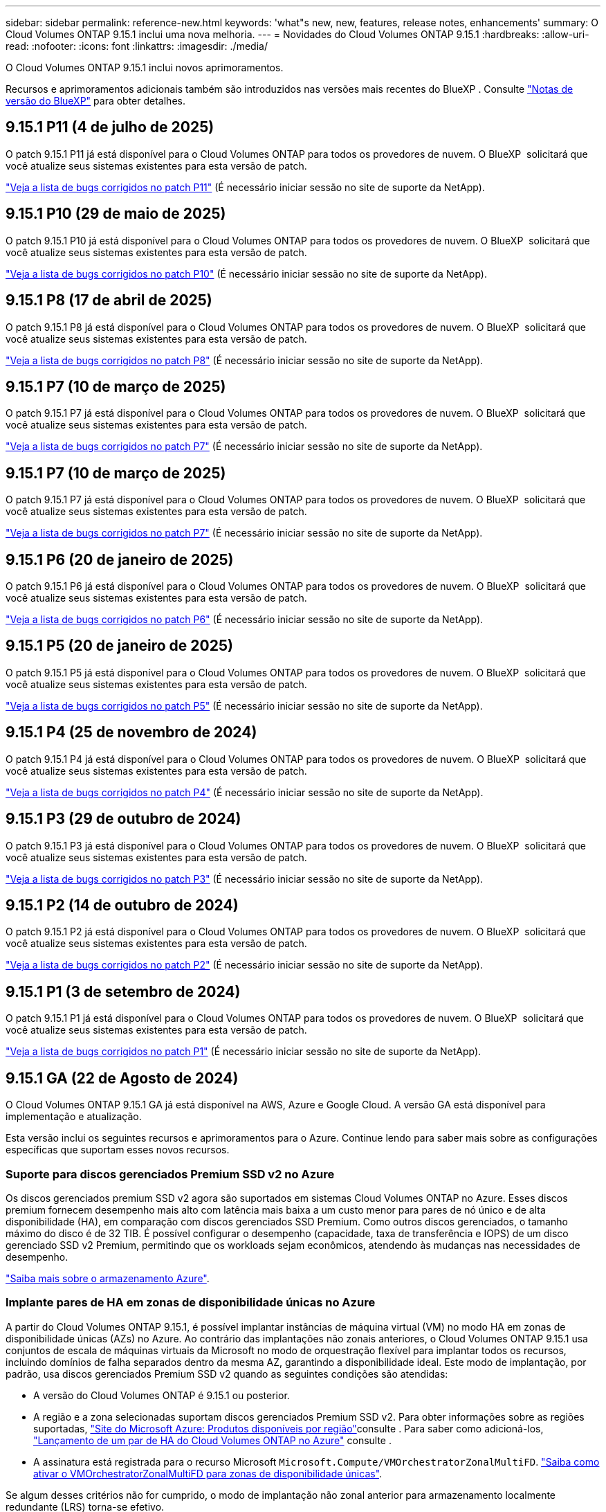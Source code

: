 ---
sidebar: sidebar 
permalink: reference-new.html 
keywords: 'what"s new, new, features, release notes, enhancements' 
summary: O Cloud Volumes ONTAP 9.15.1 inclui uma nova melhoria. 
---
= Novidades do Cloud Volumes ONTAP 9.15.1
:hardbreaks:
:allow-uri-read: 
:nofooter: 
:icons: font
:linkattrs: 
:imagesdir: ./media/


[role="lead"]
O Cloud Volumes ONTAP 9.15.1 inclui novos aprimoramentos.

Recursos e aprimoramentos adicionais também são introduzidos nas versões mais recentes do BlueXP . Consulte https://docs.netapp.com/us-en/bluexp-cloud-volumes-ontap/whats-new.html["Notas de versão do BlueXP"^] para obter detalhes.



== 9.15.1 P11 (4 de julho de 2025)

O patch 9.15.1 P11 já está disponível para o Cloud Volumes ONTAP para todos os provedores de nuvem. O BlueXP  solicitará que você atualize seus sistemas existentes para esta versão de patch.

link:https://mysupport.netapp.com/site/products/all/details/cloud-volumes-ontap/downloads-tab/download/62632/9.15.1P11["Veja a lista de bugs corrigidos no patch P11"^] (É necessário iniciar sessão no site de suporte da NetApp).



== 9.15.1 P10 (29 de maio de 2025)

O patch 9.15.1 P10 já está disponível para o Cloud Volumes ONTAP para todos os provedores de nuvem. O BlueXP  solicitará que você atualize seus sistemas existentes para esta versão de patch.

link:https://mysupport.netapp.com/site/products/all/details/cloud-volumes-ontap/downloads-tab/download/62632/9.15.1P10["Veja a lista de bugs corrigidos no patch P10"^] (É necessário iniciar sessão no site de suporte da NetApp).



== 9.15.1 P8 (17 de abril de 2025)

O patch 9.15.1 P8 já está disponível para o Cloud Volumes ONTAP para todos os provedores de nuvem. O BlueXP  solicitará que você atualize seus sistemas existentes para esta versão de patch.

link:https://mysupport.netapp.com/site/products/all/details/cloud-volumes-ontap/downloads-tab/download/62632/9.15.1P8["Veja a lista de bugs corrigidos no patch P8"^] (É necessário iniciar sessão no site de suporte da NetApp).



== 9.15.1 P7 (10 de março de 2025)

O patch 9.15.1 P7 já está disponível para o Cloud Volumes ONTAP para todos os provedores de nuvem. O BlueXP  solicitará que você atualize seus sistemas existentes para esta versão de patch.

link:https://mysupport.netapp.com/site/products/all/details/cloud-volumes-ontap/downloads-tab/download/62632/9.15.1P7["Veja a lista de bugs corrigidos no patch P7"^] (É necessário iniciar sessão no site de suporte da NetApp).



== 9.15.1 P7 (10 de março de 2025)

O patch 9.15.1 P7 já está disponível para o Cloud Volumes ONTAP para todos os provedores de nuvem. O BlueXP  solicitará que você atualize seus sistemas existentes para esta versão de patch.

link:https://mysupport.netapp.com/site/products/all/details/cloud-volumes-ontap/downloads-tab/download/62632/9.15.1P7["Veja a lista de bugs corrigidos no patch P7"^] (É necessário iniciar sessão no site de suporte da NetApp).



== 9.15.1 P6 (20 de janeiro de 2025)

O patch 9.15.1 P6 já está disponível para o Cloud Volumes ONTAP para todos os provedores de nuvem. O BlueXP  solicitará que você atualize seus sistemas existentes para esta versão de patch.

link:https://mysupport.netapp.com/site/products/all/details/cloud-volumes-ontap/downloads-tab/download/62632/9.15.1P6["Veja a lista de bugs corrigidos no patch P6"^] (É necessário iniciar sessão no site de suporte da NetApp).



== 9.15.1 P5 (20 de janeiro de 2025)

O patch 9.15.1 P5 já está disponível para o Cloud Volumes ONTAP para todos os provedores de nuvem. O BlueXP  solicitará que você atualize seus sistemas existentes para esta versão de patch.

link:https://mysupport.netapp.com/site/products/all/details/cloud-volumes-ontap/downloads-tab/download/62632/9.15.1P5["Veja a lista de bugs corrigidos no patch P5"^] (É necessário iniciar sessão no site de suporte da NetApp).



== 9.15.1 P4 (25 de novembro de 2024)

O patch 9.15.1 P4 já está disponível para o Cloud Volumes ONTAP para todos os provedores de nuvem. O BlueXP  solicitará que você atualize seus sistemas existentes para esta versão de patch.

link:https://mysupport.netapp.com/site/products/all/details/cloud-volumes-ontap/downloads-tab/download/62632/9.15.1P4["Veja a lista de bugs corrigidos no patch P4"^] (É necessário iniciar sessão no site de suporte da NetApp).



== 9.15.1 P3 (29 de outubro de 2024)

O patch 9.15.1 P3 já está disponível para o Cloud Volumes ONTAP para todos os provedores de nuvem. O BlueXP  solicitará que você atualize seus sistemas existentes para esta versão de patch.

link:https://mysupport.netapp.com/site/products/all/details/cloud-volumes-ontap/downloads-tab/download/62632/9.15.1P3["Veja a lista de bugs corrigidos no patch P3"^] (É necessário iniciar sessão no site de suporte da NetApp).



== 9.15.1 P2 (14 de outubro de 2024)

O patch 9.15.1 P2 já está disponível para o Cloud Volumes ONTAP para todos os provedores de nuvem. O BlueXP  solicitará que você atualize seus sistemas existentes para esta versão de patch.

link:https://mysupport.netapp.com/site/products/all/details/cloud-volumes-ontap/downloads-tab/download/62632/9.15.1P2["Veja a lista de bugs corrigidos no patch P2"^] (É necessário iniciar sessão no site de suporte da NetApp).



== 9.15.1 P1 (3 de setembro de 2024)

O patch 9.15.1 P1 já está disponível para o Cloud Volumes ONTAP para todos os provedores de nuvem. O BlueXP  solicitará que você atualize seus sistemas existentes para esta versão de patch.

link:https://mysupport.netapp.com/site/products/all/details/cloud-volumes-ontap/downloads-tab/download/62632/9.15.1P1["Veja a lista de bugs corrigidos no patch P1"^] (É necessário iniciar sessão no site de suporte da NetApp).



== 9.15.1 GA (22 de Agosto de 2024)

O Cloud Volumes ONTAP 9.15.1 GA já está disponível na AWS, Azure e Google Cloud. A versão GA está disponível para implementação e atualização.

Esta versão inclui os seguintes recursos e aprimoramentos para o Azure. Continue lendo para saber mais sobre as configurações específicas que suportam esses novos recursos.



=== Suporte para discos gerenciados Premium SSD v2 no Azure

Os discos gerenciados premium SSD v2 agora são suportados em sistemas Cloud Volumes ONTAP no Azure. Esses discos premium fornecem desempenho mais alto com latência mais baixa a um custo menor para pares de nó único e de alta disponibilidade (HA), em comparação com discos gerenciados SSD Premium. Como outros discos gerenciados, o tamanho máximo do disco é de 32 TIB. É possível configurar o desempenho (capacidade, taxa de transferência e IOPS) de um disco gerenciado SSD v2 Premium, permitindo que os workloads sejam econômicos, atendendo às mudanças nas necessidades de desempenho.

https://docs.netapp.com/us-en/bluexp-cloud-volumes-ontap/concept-storage.html#azure-storage["Saiba mais sobre o armazenamento Azure"^].



=== Implante pares de HA em zonas de disponibilidade únicas no Azure

A partir do Cloud Volumes ONTAP 9.15.1, é possível implantar instâncias de máquina virtual (VM) no modo HA em zonas de disponibilidade únicas (AZs) no Azure. Ao contrário das implantações não zonais anteriores, o Cloud Volumes ONTAP 9.15.1 usa conjuntos de escala de máquinas virtuais da Microsoft no modo de orquestração flexível para implantar todos os recursos, incluindo domínios de falha separados dentro da mesma AZ, garantindo a disponibilidade ideal. Este modo de implantação, por padrão, usa discos gerenciados Premium SSD v2 quando as seguintes condições são atendidas:

* A versão do Cloud Volumes ONTAP é 9.15.1 ou posterior.
* A região e a zona selecionadas suportam discos gerenciados Premium SSD v2. Para obter informações sobre as regiões suportadas,  https://azure.microsoft.com/en-us/explore/global-infrastructure/products-by-region/["Site do Microsoft Azure: Produtos disponíveis por região"^]consulte . Para saber como adicioná-los, https://docs.netapp.com/us-en/bluexp-cloud-volumes-ontap/task-deploying-otc-azure.html#launching-a-cloud-volumes-ontap-ha-pair-in-azure["Lançamento de um par de HA do Cloud Volumes ONTAP no Azure"^] consulte .
* A assinatura está registrada para o recurso Microsoft `Microsoft.Compute/VMOrchestratorZonalMultiFD`. https://docs.netapp.com/us-en/bluexp-cloud-volumes-ontap/task-saz-feature.html["Saiba como ativar o VMOrchestratorZonalMultiFD para zonas de disponibilidade únicas"^].


Se algum desses critérios não for cumprido, o modo de implantação não zonal anterior para armazenamento localmente redundante (LRS) torna-se efetivo.



=== Suporte para conjuntos de dimensionamento de máquinas virtuais para unificar todos os tipos de HA do Azure

O Cloud Volumes ONTAP 9.15.1 utiliza conjuntos de escala de máquinas virtuais no modo de orquestração flexível no Azure para implantar instâncias de máquina virtual (VM) em zonas de disponibilidade únicas para pares de alta disponibilidade (HA). Ele cobre todos os sabores do modo HA, blob de página, LRS, armazenamento redundante de zona (ZRS) ou multi-zonal, e LRS zonal (AZ único).

* https://learn.microsoft.com/en-us/azure/virtual-machine-scale-sets/["Documentação do Microsoft Azure: A escala de Máquina Virtual define a documentação"^]
* https://docs.netapp.com/us-en/bluexp-cloud-volumes-ontap/concept-ha-azure.html["Saiba mais sobre pares de alta disponibilidade no Azure"^].




=== Suporte para FlexCache write-back

A partir do Cloud Volumes ONTAP 9.15.1, o FlexCache write-back é suportado como um modo alternativo de operação para gravação em um cache.

Para obter mais informações sobre esse recurso, consulte a documentação do ONTAP https://docs.netapp.com/us-en/ontap/flexcache-writeback/flexcache-write-back-overview.html["Visão geral do FlexCache write-back"^] .

Para obter informações sobre como o BlueXP  gerencia volumes do FlexCache, consulte o https://docs.netapp.com/us-en/bluexp-volume-caching/index.html["Documentos de armazenamento em cache de volume BlueXP"^].



== Notas de atualização

Leia estas notas para saber mais sobre a atualização para esta versão.



=== Como atualizar

As atualizações do Cloud Volumes ONTAP devem ser concluídas a partir do BlueXP . Você não deve atualizar o Cloud Volumes ONTAP usando o Gerenciador de sistema ou a CLI. Isso pode afetar a estabilidade do sistema.

link:http://docs.netapp.com/us-en/bluexp-cloud-volumes-ontap/task-updating-ontap-cloud.html["Saiba como atualizar quando o BlueXP  o notificar"^].



=== Caminho de atualização suportado

Você pode atualizar para o Cloud Volumes ONTAP 9.15.1 a partir de versões 9.15.0 e 9.14.1. A BlueXP  solicitará que você atualize os sistemas Cloud Volumes ONTAP qualificados para esta versão.



=== Tempo de inatividade

* A atualização de um sistema de nó único leva o sistema off-line por até 25 minutos, durante os quais a e/S é interrompida.
* A atualização de um par de HA não causa interrupções e e/S é ininterrupta. Durante esse processo de atualização sem interrupções, cada nó é atualizado em conjunto para continuar fornecendo e/S aos clientes.




=== as instâncias c4, m4 e r4 não são mais compatíveis

Na AWS, os tipos de instância C4, M4 e R4 EC2 não são mais compatíveis com o Cloud Volumes ONTAP. Se você tiver um sistema existente que esteja sendo executado em um tipo de instância C4, M4 ou R4, será necessário alterar para um tipo de instância na família de instâncias C5, M5 ou R5. Não é possível atualizar para esta versão até alterar o tipo de instância.

link:https://docs.netapp.com/us-en/bluexp-cloud-volumes-ontap/task-change-ec2-instance.html["Saiba como alterar o tipo de instância EC2 para Cloud Volumes ONTAP"^].

link:https://mysupport.netapp.com/info/communications/ECMLP2880231.html["Suporte à NetApp"^]Consulte para saber mais sobre o fim da disponibilidade e suporte para esses tipos de instância.
